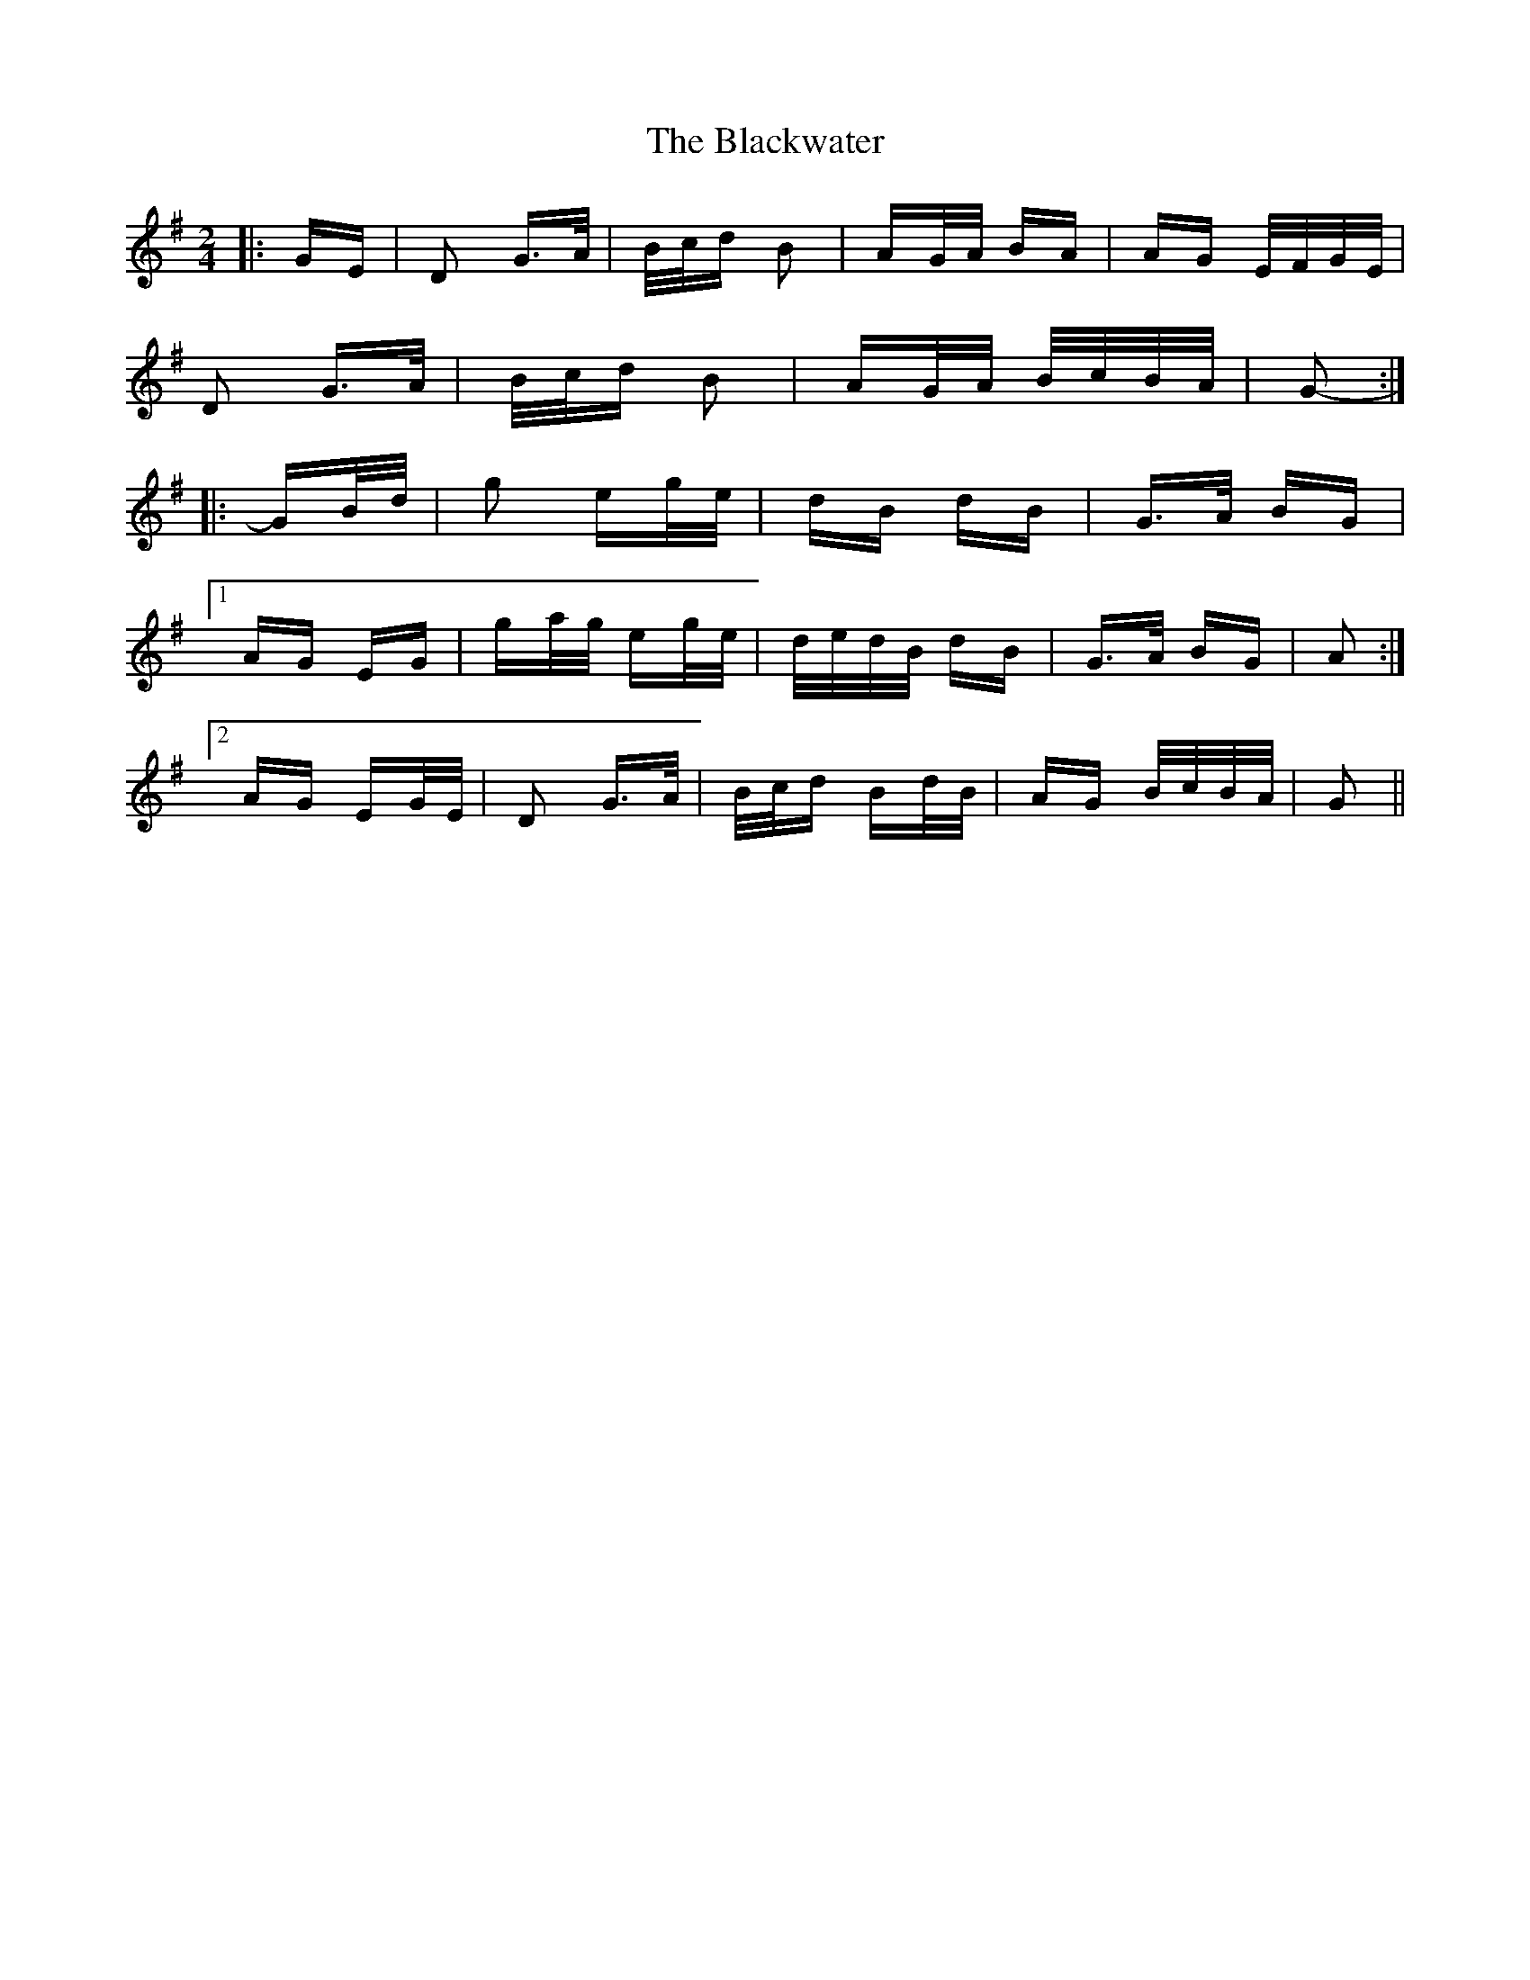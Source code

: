 X: 4011
T: Blackwater, The
R: polka
M: 2/4
K: Gmajor
|:GE|D2 G>A|B/c/d B2|AG/A/ BA|AG E/F/G/E/|
D2 G>A|B/c/d B2|AG/A/ B/c/B/A/|G2-:|
|:GB/d/|g2 eg/e/|dB dB|G>A BG|
[1 AG EG|ga/g/ eg/e/|d/e/d/B/ dB|G>A BG|A2:|
[2 AG EG/E/|D2 G>A|B/c/d Bd/B/|AG B/c/B/A/|G2||

